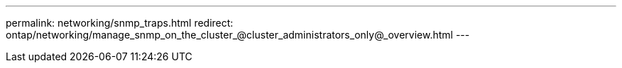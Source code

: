 ---
permalink: networking/snmp_traps.html
redirect: ontap/networking/manage_snmp_on_the_cluster_@cluster_administrators_only@_overview.html
---

// 16-FEB-2024, redirect as part of SM/CLI networking merge and sidebar refresh
// Created with NDAC Version 2.0 (August 17, 2020)
// restructured: March 2021
// enhanced keywords May 2021
//
